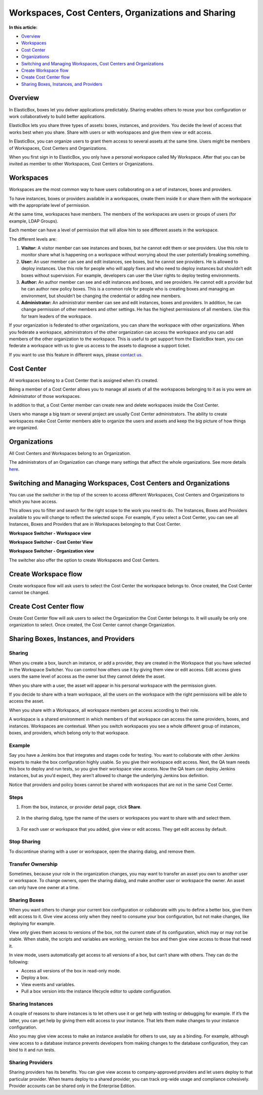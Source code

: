 Workspaces, Cost Centers, Organizations and Sharing
****************************************************

**In this article:**

* `Overview`_
* `Workspaces`_
* `Cost Center`_
* `Organizations`_
* `Switching and Managing Workspaces, Cost Centers and Organizations`_
* `Create Workspace flow`_
* `Create Cost Center flow`_
* `Sharing Boxes, Instances, and Providers`_

Overview
-----------------------

In ElasticBox, boxes let you deliver applications predictably. Sharing enables others to reuse your box configuration or work collaboratively to build better applications.

ElasticBox lets you share three types of assets: boxes, instances, and providers. You decide the level of access that works best when you share. Share with users or with workspaces and give them view or edit access.

In ElasticBox, you can organize users to grant them access to several assets at the same time. Users might be members of Workspaces, Cost Centers and Organizations.

When you first sign in to ElasticBox, you only have a personal workspace called My Workspace. After that you can be invited as member to other Workspaces, Cost Centers or Organizations.

Workspaces
-----------------------

Workspaces are the most common way to have users collaborating on a set of instances, boxes and providers.

To have instances, boxes or providers available in a workspaces, create them inside it or share them with the workspace with the appropriate level of permission.

At the same time, workspaces have members. The members of the workspaces are users or groups of users (for example, LDAP Groups).

Each member can have a level of permission that will allow him to see different assets in the workspace.

The different levels are:

1. **Visitor:**  A visitor member can see instances and boxes, but he cannot edit them or see providers. Use this role to monitor share what is happening on a workspace without worrying about the user potentially breaking something.

2. **User:** An user member can see and edit instances, see boxes, but he cannot see providers. He is allowed to deploy instances. Use this role for people who will apply fixes and who need to deploy instances but shouldn’t edit boxes without supervision. For example, developers can user the User rights to deploy testing environments.

3. **Author:** An author member can see and edit instances and boxes, and see providers. He cannot edit a provider but he can author new policy boxes. This is a common role for people who is creating boxes and managing an environment, but shouldn’t be changing the credential or adding new members.

4. **Administrator:** An administrator member can see and edit instances, boxes and providers. In addition, he can change permission of other members and other settings. He has the highest permissions of all members. Use this for team leaders of the workspace.

If your organization is federated to other organizations, you can share the workspace with other organizations. When you federate a workspace, administrators of the other organization can access the workspace and you can add members of the other organization to the workspace. This is useful to get support from the ElasticBox team, you can federate a workspace with us to give us access to the assets to diagnose a support ticket.

If you want to use this feature in different ways, please `contact us`_.

.. _contact us: support@elasticbox.com

Cost Center
-----------------------

All workspaces belong to a Cost Center that is assigned when it’s created.

Being a member of a Cost Center allows you to manage all assets of all the workspaces belonging to it as is you were an Administrator of those workspaces.

In addition to that, a Cost Center member can create new and delete workspaces inside the Cost Center.

Users who manage a big team or several project are usually Cost Center administrators. The ability to create workspaces make Cost Center members able to organize the users and assets and keep the big picture of how things are organized.

Organizations
-----------------------

All Cost Centers and Workspaces belong to an Organization.

The administrators of an Organization can change many settings that affect the whole organizations. See more details `here </../documentation/managing-your-organization/admin-overview/>`_.

Switching and Managing Workspaces, Cost Centers and Organizations
-------------------------------------------------------------------

You can use the switcher in the top of the screen to access different Workspaces, Cost Centers and Organizations to which you have access.

This allows you to filter and search for the right scope to the work you need to do. The Instances, Boxes and Providers available to you will change to reflect the selected scope. For example, if you select a Cost Center, you can see all Instances, Boxes and Providers that are in Workspaces belonging to that Cost Center.

**Workspace Switcher - Workspace view**

.. raw:: html

	<div class="doc-image padding-1x">
		<img class="img-responsive" src="/../assets/img/docs/workspaces/workspace-view.png" alt="Workspace View">
	</div>

**Workspace Switcher - Cost Center View**

.. raw:: html

	<div class="doc-image padding-1x">
		<img class="img-responsive" src="/../assets/img/docs/workspaces/cost-center-view.png" alt="Cost Center View">
	</div>

**Workspace Switcher - Organization view**

.. raw:: html

	<div class="doc-image padding-1x">
		<img class="img-responsive" src="/../assets/img/docs/workspaces/organization-view.png" alt="Organization View">
	</div>

The switcher also offer the option to create Workspaces and Cost Centers.

Create Workspace flow
-----------------------

Create workspace flow will ask users to select the Cost Center the workspace belongs to. Once created, the Cost Center cannot be changed.

.. raw:: html

	<div class="doc-image padding-1x">
		<img class="img-responsive" src="/../assets/img/docs/workspaces/new-workspace.png" alt="Create a New Workspace">
	</div>

Create Cost Center flow
-------------------------

Create Cost Center flow will ask users to select the Organization the Cost Center belongs to. It will usually be only one organization to select. Once created, the Cost Center cannot change Organization.

.. raw:: html

	<div class="doc-image padding-1x">
		<img class="img-responsive" src="/../assets/img/docs/workspaces/new-cost-center.png" alt="Create a New Cost Center">
	</div>

Sharing Boxes, Instances, and Providers
-----------------------------------------

Sharing
``````````
When you create a box, launch an instance, or add a provider, they are created in the Workspace that you have selected in the Workspace Switcher. You can control how others use it by giving them view or edit access. Edit access gives users the same level of access as the owner but they cannot delete the asset.

When you share with a user, the asset will appear in his personal workspace with the permission given.

If you decide to share with a team workspace, all the users on the workspace with the right permissions will be able to access the asset.

When you share with a Workspace, all workspace members get access according to their role.

A workspace is a shared environment in which members of that workspace can access the same providers, boxes, and instances. Workspaces are contextual. When you switch workspaces you see a whole different group of instances, boxes, and providers, which belong only to that workspace.

Example
`````````

Say you have a Jenkins box that integrates and stages code for testing. You want to collaborate with other Jenkins experts to make the box configuration highly usable. So you give their workspace edit access. Next, the QA team needs this box to deploy and run tests, so you give their workspace view access. Now the QA team can deploy Jenkins instances, but as you’d expect, they aren’t allowed to change the underlying Jenkins box definition.

Notice that providers and policy boxes cannot be shared with workspaces that are not in the same Cost Center.

Steps
```````````````````````

1. From the box, instance, or provider detail page, click **Share**.

	.. raw:: html

		<div class="doc-image padding-1x">
			<img class="img-responsive" src="/../assets/img/docs/sharing/share-step-1.png" alt="Start Sharing a Box, Instance, or Provider">
		</div>

2. In the sharing dialog, type the name of the users or workspaces you want to share with and select them.

	.. raw:: html

		<div class="doc-image padding-1x">
			<img class="img-responsive" src="/../assets/img/docs/sharing/share-step-2.png" alt="Add Users or Workspaces You Want to Share with">
		</div>

3. For each user or workspace that you added, give view or edit access. They get edit access by default.

	.. raw:: html

		<div class="doc-image padding-1x">
			<img class="img-responsive" src="/../assets/img/docs/sharing/share-step-3.png" alt="Give View or Edit Access">
		</div>

Stop Sharing
```````````````````````

To discontinue sharing with a user or workspace, open the sharing dialog, and remove them.

.. raw:: html

	<div class="doc-image padding-1x">
		<img class="img-responsive" src="/../assets/img/docs/sharing/stop-sharing.png" alt="Stop Sharing with a User or Workspace">
	</div>

Transfer Ownership
```````````````````````

Sometimes, because your role in the organization changes, you may want to transfer an asset you own to another user or workspace. To change owners, open the sharing dialog, and make another user or workspace the owner. An asset can only have one owner at a time.

.. raw:: html

	<div class="doc-image padding-1x">
		<img class="img-responsive" src="/../assets/img/docs/sharing/transfer-ownership.png" alt="Transfer Ownership of an Asset">
	</div>

Sharing Boxes
```````````````````````

When you want others to change your current box configuration or collaborate with you to define a better box, give them edit access to it. Give view access only when they need to consume your box configuration, but not make changes, like deploying for example.

View only gives them access to versions of the box, not the current state of its configuration, which may or may not be stable. When stable, the scripts and variables are working, version the box and then give view access to those that need it.

In view mode, users automatically get access to all versions of a box, but can’t share with others. They can do the following:

* Access all versions of the box in read-only mode.
* Deploy a box.
* View events and variables.
* Pull a box version into the instance lifecycle editor to update configuration.

Sharing Instances
```````````````````````

A couple of reasons to share instances is to let others use it or get help with testing or debugging for example. If it’s the latter, you can get help by giving them edit access to your instance. That lets them make changes to your instance configuration.

Also you may give view access to make an instance available for others to use, say as a binding. For example, although view access to a database instance prevents developers from making changes to the database configuration, they can bind to it and run tests.

Sharing Providers
```````````````````````

Sharing providers has its benefits. You can give view access to company-approved providers and let users deploy to that particular provider. When teams deploy to a shared provider, you can track org-wide usage and compliance cohesively. Provider accounts can be shared only in the Enterprise Edition.
